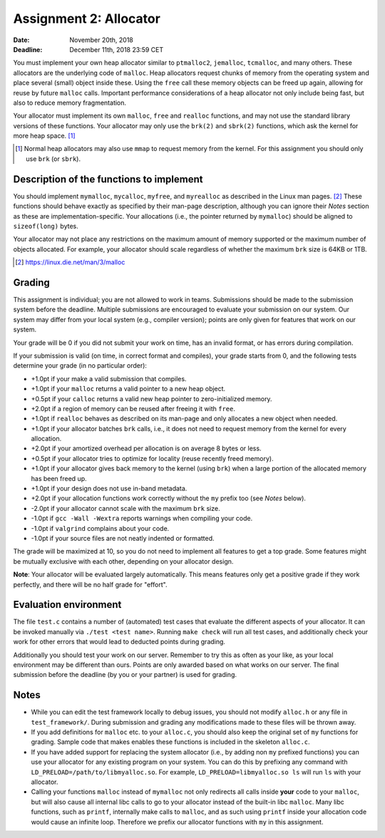=======================
Assignment 2: Allocator
=======================

:Date: November 20th, 2018
:Deadline: December 11th, 2018 23:59 CET

You must implement your own heap allocator similar to ``ptmalloc2``,
``jemalloc``, ``tcmalloc``, and many others. These allocators are the underlying
code of ``malloc``. Heap allocators request chunks of memory from the operating
system and place several (small) object inside these. Using the ``free`` call
these memory objects can be freed up again, allowing for reuse by future
``malloc`` calls. Important performance considerations of a heap allocator not
only include being fast, but also to reduce memory fragmentation.

Your allocator must implement its own ``malloc``, ``free`` and ``realloc``
functions, and may not use the standard library versions of these functions.
Your allocator may only use the ``brk(2)`` and ``sbrk(2)`` functions, which ask
the kernel for more heap space. [#]_

.. [#] Normal heap allocators may also use ``mmap`` to request memory from the
       kernel. For this assignment you should only use ``brk`` (or ``sbrk``).


Description of the functions to implement
=========================================

You should implement ``mymalloc``, ``mycalloc``, ``myfree``, and ``myrealloc``
as described in the Linux man pages. [#]_ These functions should behave exactly
as specified by their man-page description, although you can ignore their
`Notes` section as these are implementation-specific. Your allocations (i.e.,
the pointer returned by ``mymalloc``) should be aligned to ``sizeof(long)``
bytes.

Your allocator may not place any restrictions on the maximum amount of memory
supported or the maximum number of objects allocated. For example, your
allocator should scale regardless of whether the maximum ``brk`` size is 64KB or
1TB.

.. [#] https://linux.die.net/man/3/malloc

Grading
=======

This assignment is individual; you are not allowed to work in teams. Submissions
should be made to the submission system before the deadline. Multiple
submissions are encouraged to evaluate your submission on our system. Our system
may differ from your local system (e.g., compiler version); points are only
given for features that work on our system.

Your grade will be 0 if you did not submit your work on time, has an invalid
format, or has errors during compilation.

If your submission is valid (on time, in correct format and compiles), your
grade starts from 0, and the following tests determine your grade (in no
particular order):

- +1.0pt if your make a valid submission that compiles.
- +1.0pt if your ``malloc`` returns a valid pointer to a new heap object.
- +0.5pt if your ``calloc`` returns a valid new heap pointer to zero-initialized
  memory.
- +2.0pt if a region of memory can be reused after freeing it with ``free``.
- +1.0pt if ``realloc`` behaves as described on its man-page and only allocates
  a new object when needed.
- +1.0pt if your allocator batches ``brk`` calls, i.e., it does not need to
  request memory from the kernel for every allocation.
- +2.0pt if your amortized overhead per allocation is on average 8 bytes or less.
- +0.5pt if your allocator tries to optimize for locality (reuse recently freed
  memory).
- +1.0pt if your allocator gives back memory to the kernel (using ``brk``) when
  a large portion of the allocated memory has been freed up.
- +1.0pt if your design does not use in-band metadata.
- +2.0pt if your allocation functions work correctly without the ``my`` prefix too
  (see `Notes` below).
- -2.0pt if your allocator cannot scale with the maximum ``brk`` size.
- -1.0pt if ``gcc -Wall -Wextra`` reports warnings when compiling your code.
- -1.0pt if ``valgrind`` complains about your code.
- -1.0pt if your source files are not neatly indented or formatted.

The grade will be maximized at 10, so you do not need to implement all features
to get a top grade. Some features might be mutually exclusive with each other,
depending on your allocator design.

**Note**: Your allocator will be evaluated largely automatically. This means
features only get a positive grade if they work perfectly, and there will be no
half grade for "effort".


Evaluation environment
======================

The file ``test.c`` contains a number of (automated) test cases that evaluate
the different aspects of your allocator. It can be invoked manually via ``./test
<test name>``. Running ``make check`` will run all test cases, and additionally
check your work for other errors that would lead to deducted points during
grading.

Additionally you should test your work on our server.  Remember to try this as
often as your like, as your local environment may be different than ours.
Points are only awarded based on what works on our server. The final submission
before the deadline (by you or your partner) is used for grading.

Notes
=====

- While you can edit the test framework locally to debug issues, you should not
  modify ``alloc.h`` or any file in ``test_framework/``. During submission
  and grading any modifications made to these files will be thrown away.
- If you add definitions for ``malloc`` etc. to your ``alloc.c``, you should
  also keep the original set of ``my`` functions for grading. Sample code that
  makes enables these functions is included in the skeleton ``alloc.c``.
- If you have added support for replacing the system allocator (i.e., by adding
  non ``my`` prefixed functions) you can use your allocator for any existing
  program on your system. You can do this by prefixing any command with
  ``LD_PRELOAD=/path/to/libmyalloc.so``. For example, ``LD_PRELOAD=libmyalloc.so
  ls`` will run ``ls`` with your allocator.
- Calling your functions ``malloc`` instead of ``mymalloc`` not only redirects
  all calls inside **your** code to your ``malloc``, but will also cause all
  internal libc calls to go to your allocator instead of the built-in libc
  ``malloc``. Many libc functions, such as ``printf``, internally make calls to
  ``malloc``, and as such using ``printf`` inside your allocation code would
  cause an infinite loop.  Therefore we prefix our allocator functions with
  ``my`` in this assignment.
